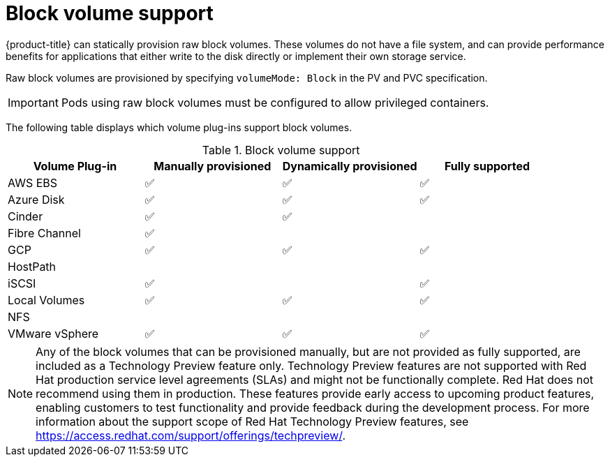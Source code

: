 // Module included in the following assemblies:
//
// * storage/understanding-persistent-storage.adoc
//
// This module should only be present in openshift-enterprise and
// openshift-origin distributions.

[id="block-volume-support_{context}"]
= Block volume support

{product-title} can statically provision raw block volumes. These volumes
do not have a file system, and can provide performance benefits for
applications that either write to the disk directly or implement their own
storage service.

Raw block volumes are provisioned by specifying `volumeMode: Block` in the
PV and PVC specification.

[IMPORTANT]
====
Pods using raw block volumes must be configured to allow privileged containers.
====

The following table displays which volume plug-ins support block volumes.

.Block volume support
[cols="1,1,1,1", width="100%",options="header"]
|===
|Volume Plug-in  |Manually provisioned  |Dynamically provisioned |Fully supported
|AWS EBS  | ✅ | ✅ | ✅
|Azure Disk | ✅ | ✅ | ✅
|Cinder | ✅ | ✅ |
|Fibre Channel | ✅ | |
|GCP | ✅ | ✅ | ✅
|HostPath | | |
|iSCSI | ✅ | | ✅
|Local Volumes | ✅ | ✅ | ✅
|NFS | | |
|VMware vSphere  | ✅ | ✅ | ✅
|===

[NOTE]
====
Any of the block volumes that can be provisioned manually, but are not provided
as fully supported, are included as a Technology Preview feature only. Technology
Preview features are not supported with Red Hat production service level
agreements (SLAs) and might not be functionally complete. Red Hat does not
recommend using them in production. These features provide early access to
upcoming product features, enabling customers to test functionality and provide
feedback during the development process. For more information about the
support scope of Red Hat Technology Preview
features, see https://access.redhat.com/support/offerings/techpreview/.
====

